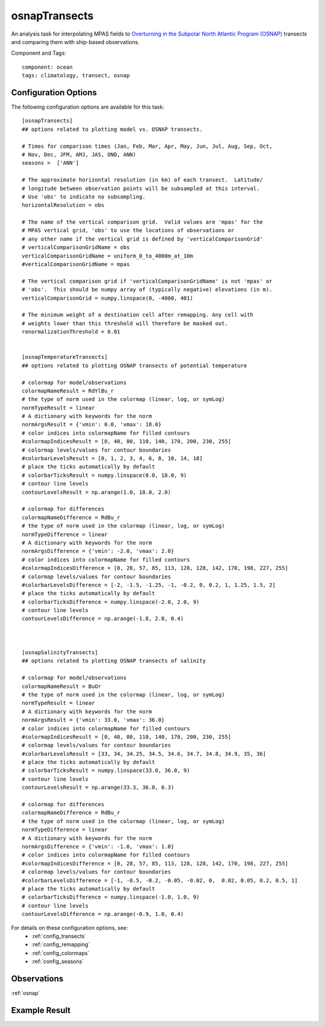 .. _task_osnapTransects:

osnapTransects
=============

An analysis task for interpolating MPAS fields to
`Overturning in the Subpolar North Atlantic Program (OSNAP)`_ transects 
and comparing them with ship-based observations.

Component and Tags::

    component: ocean
    tags: climatology, transect, osnap

Configuration Options
---------------------

The following configuration options are available for this task::

    [osnapTransects]
    ## options related to plotting model vs. OSNAP transects.

    # Times for comparison times (Jan, Feb, Mar, Apr, May, Jun, Jul, Aug, Sep, Oct,
    # Nov, Dec, JFM, AMJ, JAS, OND, ANN)
    seasons =  ['ANN']

    # The approximate horizontal resolution (in km) of each transect.  Latitude/
    # longitude between observation points will be subsampled at this interval.
    # Use 'obs' to indicate no subsampling.
    horizontalResolution = obs

    # The name of the vertical comparison grid.  Valid values are 'mpas' for the
    # MPAS vertical grid, 'obs' to use the locations of observations or
    # any other name if the vertical grid is defined by 'verticalComparisonGrid'
    # verticalComparisonGridName = obs
    verticalComparisonGridName = uniform_0_to_4000m_at_10m
    #verticalComparisonGridName = mpas

    # The vertical comparison grid if 'verticalComparisonGridName' is not 'mpas' or
    # 'obs'.  This should be numpy array of (typically negative) elevations (in m).
    verticalComparisonGrid = numpy.linspace(0, -4000, 401)

    # The minimum weight of a destination cell after remapping. Any cell with
    # weights lower than this threshold will therefore be masked out.
    renormalizationThreshold = 0.01


    [osnapTemperatureTransects]
    ## options related to plotting OSNAP transects of potential temperature

    # colormap for model/observations
    colormapNameResult = RdYlBu_r
    # the type of norm used in the colormap (linear, log, or symLog)
    normTypeResult = linear
    # A dictionary with keywords for the norm
    normArgsResult = {'vmin': 0.0, 'vmax': 18.0}
    # color indices into colormapName for filled contours
    #colormapIndicesResult = [0, 40, 80, 110, 140, 170, 200, 230, 255]
    # colormap levels/values for contour boundaries
    #colorbarLevelsResult = [0, 1, 2, 3, 4, 6, 8, 10, 14, 18]
    # place the ticks automatically by default
    # colorbarTicksResult = numpy.linspace(0.0, 18.0, 9)
    # contour line levels
    contourLevelsResult = np.arange(1.0, 18.0, 2.0)

    # colormap for differences
    colormapNameDifference = RdBu_r
    # the type of norm used in the colormap (linear, log, or symLog)
    normTypeDifference = linear
    # A dictionary with keywords for the norm
    normArgsDifference = {'vmin': -2.0, 'vmax': 2.0}
    # color indices into colormapName for filled contours
    #colormapIndicesDifference = [0, 28, 57, 85, 113, 128, 128, 142, 170, 198, 227, 255]
    # colormap levels/values for contour boundaries
    #colorbarLevelsDifference = [-2, -1.5, -1.25, -1, -0.2, 0, 0.2, 1, 1.25, 1.5, 2]
    # place the ticks automatically by default
    # colorbarTicksDifference = numpy.linspace(-2.0, 2.0, 9)
    # contour line levels
    contourLevelsDifference = np.arange(-1.8, 2.0, 0.4)



    [osnapSalinityTransects]
    ## options related to plotting OSNAP transects of salinity

    # colormap for model/observations
    colormapNameResult = BuOr
    # the type of norm used in the colormap (linear, log, or symLog)
    normTypeResult = linear
    # A dictionary with keywords for the norm
    normArgsResult = {'vmin': 33.0, 'vmax': 36.0}
    # color indices into colormapName for filled contours
    #colormapIndicesResult = [0, 40, 80, 110, 140, 170, 200, 230, 255]
    # colormap levels/values for contour boundaries
    #colorbarLevelsResult = [33, 34, 34.25, 34.5, 34.6, 34.7, 34.8, 34.9, 35, 36]
    # place the ticks automatically by default
    # colorbarTicksResult = numpy.linspace(33.0, 36.0, 9)
    # contour line levels
    contourLevelsResult = np.arange(33.3, 36.0, 0.3)

    # colormap for differences
    colormapNameDifference = RdBu_r
    # the type of norm used in the colormap (linear, log, or symLog)
    normTypeDifference = linear
    # A dictionary with keywords for the norm
    normArgsDifference = {'vmin': -1.0, 'vmax': 1.0}
    # color indices into colormapName for filled contours
    #colormapIndicesDifference = [0, 28, 57, 85, 113, 128, 128, 142, 170, 198, 227, 255]
    # colormap levels/values for contour boundaries
    #colorbarLevelsDifference = [-1, -0.5, -0.2, -0.05, -0.02, 0,  0.02, 0.05, 0.2, 0.5, 1]
    # place the ticks automatically by default
    # colorbarTicksDifference = numpy.linspace(-1.0, 1.0, 9)
    # contour line levels
    contourLevelsDifference = np.arange(-0.9, 1.0, 0.4)

For details on these configuration options, see:
 * :ref:`config_transects`
 * :ref:`config_remapping`
 * :ref:`config_colormaps`
 * :ref:`config_seasons`

Observations
------------

:ref:`osnap`

Example Result
--------------

.. image:: examples/osnap_transect.png
   :width: 500 px
   :align: center

.. _`Overturning in the Subpolar North Atlantic Program (OSNAP)`: http://www.o-snap.org
